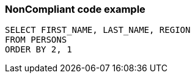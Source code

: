 === NonCompliant code example

[source,text]
----
SELECT FIRST_NAME, LAST_NAME, REGION
FROM PERSONS
ORDER BY 2, 1
----
